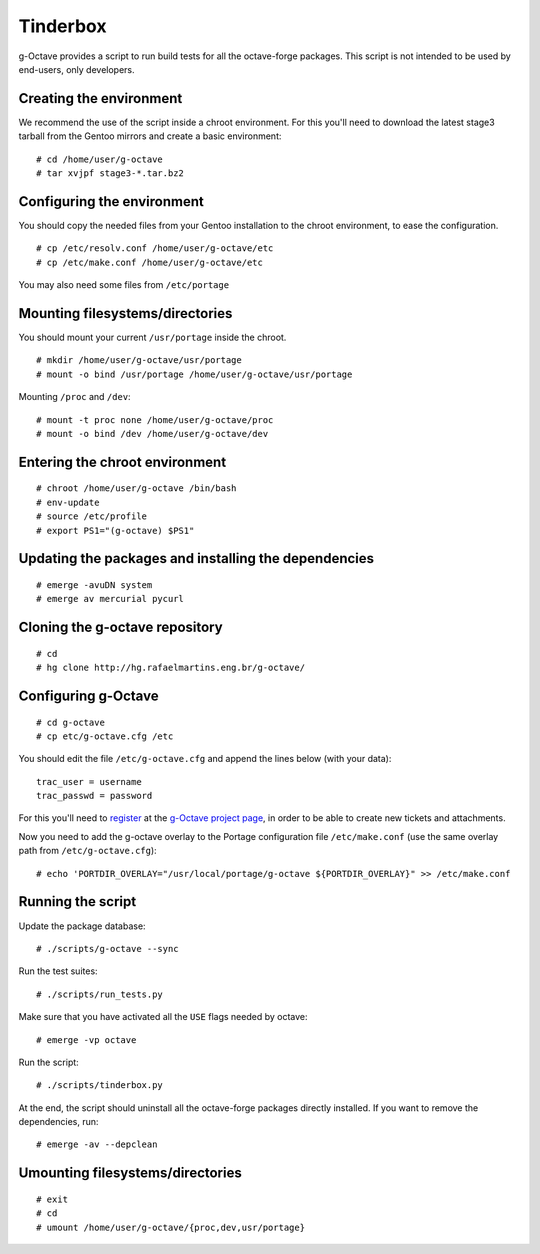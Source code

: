 Tinderbox
=========

g-Octave provides a script to run build tests for all the octave-forge
packages. This script is not intended to be used by end-users, only
developers.


Creating the environment
------------------------

We recommend the use of the script inside a chroot environment. For this
you'll need to download the latest stage3 tarball from the Gentoo mirrors
and create a basic environment::
    
    # cd /home/user/g-octave
    # tar xvjpf stage3-*.tar.bz2


Configuring the environment
---------------------------

You should copy the needed files from your Gentoo installation to the
chroot environment, to ease the configuration. ::

    # cp /etc/resolv.conf /home/user/g-octave/etc
    # cp /etc/make.conf /home/user/g-octave/etc

You may also need some files from ``/etc/portage``


Mounting filesystems/directories
--------------------------------

You should mount your current ``/usr/portage`` inside the chroot. ::

    # mkdir /home/user/g-octave/usr/portage
    # mount -o bind /usr/portage /home/user/g-octave/usr/portage

Mounting ``/proc`` and ``/dev``::

    # mount -t proc none /home/user/g-octave/proc
    # mount -o bind /dev /home/user/g-octave/dev


Entering the chroot environment
-------------------------------

::

    # chroot /home/user/g-octave /bin/bash
    # env-update
    # source /etc/profile
    # export PS1="(g-octave) $PS1"


Updating the packages and installing the dependencies
-----------------------------------------------------

::

    # emerge -avuDN system
    # emerge av mercurial pycurl


Cloning the g-octave repository
-------------------------------

::
    
    # cd
    # hg clone http://hg.rafaelmartins.eng.br/g-octave/


Configuring g-Octave
--------------------

::

    # cd g-octave
    # cp etc/g-octave.cfg /etc

You should edit the file ``/etc/g-octave.cfg`` and append the lines below
(with your data)::

    trac_user = username
    trac_passwd = password

For this you'll need to register_ at the `g-Octave project page`_, in order
to be able to create new tickets and attachments.

.. _register: http://g-octave.rafaelmartins.eng.br/register
.. _`g-Octave project page`: http://g-octave.rafaelmartins.eng.br/

Now you need to add the g-octave overlay to the Portage configuration file
``/etc/make.conf`` (use the same overlay path from ``/etc/g-octave.cfg``)::

    # echo 'PORTDIR_OVERLAY="/usr/local/portage/g-octave ${PORTDIR_OVERLAY}" >> /etc/make.conf


Running the script
------------------

Update the package database::

    # ./scripts/g-octave --sync

Run the test suites::

    # ./scripts/run_tests.py

Make sure that you have activated all the ``USE`` flags needed by octave::

    # emerge -vp octave

Run the script::
    
    # ./scripts/tinderbox.py

At the end, the script should uninstall all the octave-forge packages
directly installed. If you want to remove the dependencies, run::

    # emerge -av --depclean


Umounting filesystems/directories
---------------------------------

::
    
    # exit
    # cd
    # umount /home/user/g-octave/{proc,dev,usr/portage}
